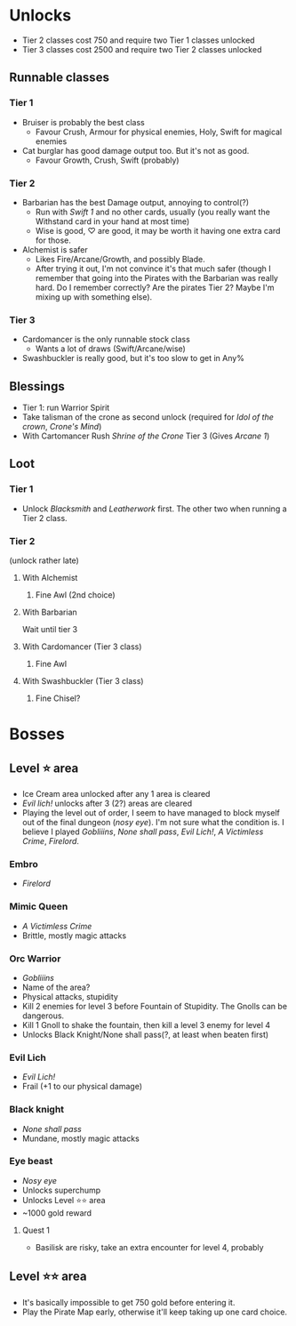 * Unlocks

- Tier 2 classes cost 750 and require two Tier 1 classes unlocked
- Tier 3 classes cost 2500 and require two Tier 2 classes unlocked

** Runnable classes
*** Tier 1
- Bruiser is probably the best class
  - Favour Crush, Armour for physical enemies, Holy, Swift for magical enemies
- Cat burglar has good damage output too. But it's not as good.
  - Favour Growth, Crush, Swift (probably)
*** Tier 2
- Barbarian has the best Damage output, annoying to control(?)
  - Run with /Swift 1/ and no other cards, usually (you really want the
    Withstand card in your hand at most time)
  - Wise is good, ♡ are good, it may be worth it having one extra card
    for those.
- Alchemist is safer
  - Likes Fire/Arcane/Growth, and possibly Blade.
  - After trying it out, I'm not convince it's that much safer (though
    I remember that going into the Pirates with the Barbarian was
    really hard. Do I remember correctly? Are the pirates Tier 2?
    Maybe I'm mixing up with something else).
*** Tier 3
- Cardomancer is the only runnable stock class
  - Wants a lot of draws (Swift/Arcane/wise)
- Swashbuckler is really good, but it's too slow to get in Any%
** Blessings
- Tier 1: run Warrior Spirit
- Take talisman of the crone as second unlock (required for /Idol of
  the crown/, /Crone's Mind/)
- With Cartomancer Rush /Shrine of the Crone/ Tier 3 (Gives /Arcane 1/)
** Loot
*** Tier 1
- Unlock /Blacksmith/ and /Leatherwork/ first. The other two when running
  a Tier 2 class.
*** Tier 2
(unlock rather late)
**** With Alchemist
1. Fine Awl (2nd choice)
**** With Barbarian
Wait until tier 3
**** With Cardomancer (Tier 3 class)
1. Fine Awl
**** With Swashbuckler (Tier 3 class)
1. Fine Chisel?
* Bosses
** Level ⭐ area
- Ice Cream area unlocked after any 1 area is cleared
- /Evil lich!/ unlocks after 3 (2?) areas are cleared
- Playing the level out of order, I seem to have managed to block
  myself out of the final dungeon (/nosy eye/). I'm not sure what the
  condition is. I believe I played /Gobliiins/, /None shall
  pass/, /Evil Lich!/, /A Victimless Crime/, /Firelord/.
*** Embro
- /Firelord/
*** Mimic Queen
- /A Victimless Crime/
- Brittle, mostly magic attacks
*** Orc Warrior
- /Gobliiins/
- Name of the area?
- Physical attacks, stupidity
- Kill 2 enemies for level 3 before Fountain of Stupidity. The Gnolls
  can be dangerous.
- Kill 1 Gnoll to shake the fountain, then kill a level 3 enemy for
  level 4
- Unlocks Black Knight/None shall pass(?, at least when beaten first)
*** Evil Lich
- /Evil Lich!/
- Frail (+1 to our physical damage)
*** Black knight
- /None shall pass/
- Mundane, mostly magic attacks
*** Eye beast
- /Nosy eye/
- Unlocks superchump
- Unlocks Level ⭐⭐ area
- ~1000 gold reward
**** Quest 1
- Basilisk are risky, take an extra encounter for level 4, probably
** Level ⭐⭐ area
- It's basically impossible to get 750 gold before entering it.
- Play the Pirate Map early, otherwise it'll keep taking up one card choice.
